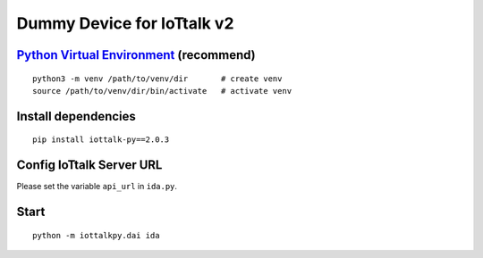 Dummy Device for  IoTtalk v2
===============================================================================

`Python Virtual Environment <https://docs.python.org/3/tutorial/venv.html>`_ (recommend)
----------------------------------------------------------------------

::

    python3 -m venv /path/to/venv/dir       # create venv
    source /path/to/venv/dir/bin/activate   # activate venv


Install dependencies
----------------------------------------------------------------------

::

    pip install iottalk-py==2.0.3


Config IoTtalk Server URL
----------------------------------------------------------------------

Please set the variable ``api_url`` in ``ida.py``.


Start
----------------------------------------------------------------------

::

    python -m iottalkpy.dai ida
